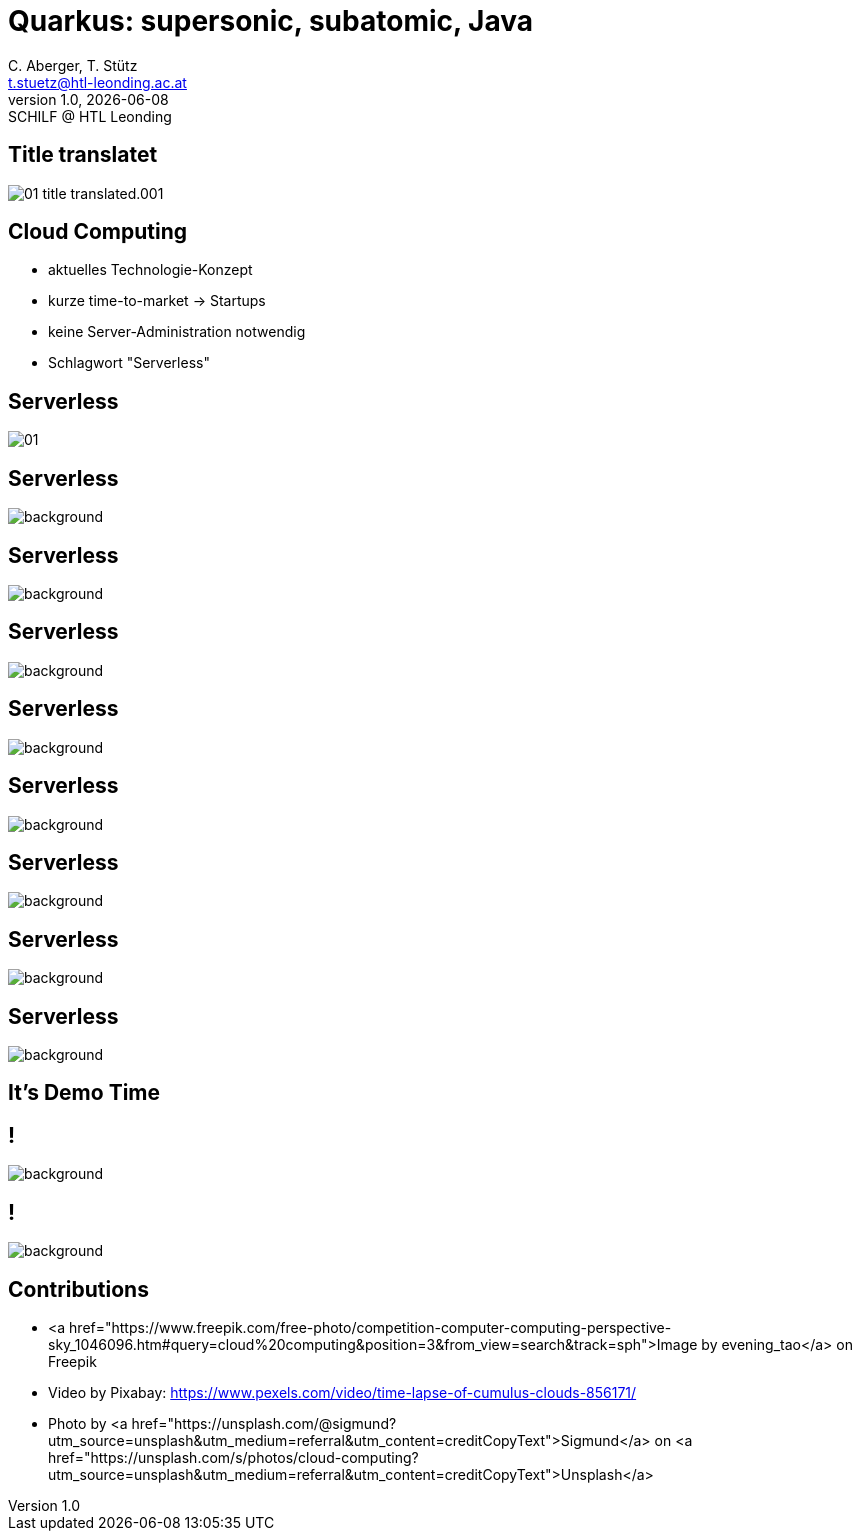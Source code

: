 = Quarkus: supersonic, subatomic, Java
:author: C. Aberger, T. Stütz
:email: t.stuetz@htl-leonding.ac.at
:revnumber: 1.0
:revdate: {docdate}
:revremark: SCHILF @ HTL Leonding
:encoding: utf-8
:lang: de
:imgesdir: images
:doctype: article
:icons: font
:customcss: css/presentation.css
//:revealjs_customtheme: css/sky.css
:revealjs_customtheme: css/black.css
:revealjs_width: 1408
:revealjs_height: 792
:source-highlighter: highlightjs
//:revealjs_parallaxBackgroundImage: images/background-landscape-light-orange.jpg
//:revealjs_parallaxBackgroundSize: 4936px 2092px
:highlightjs-theme: css/atom-one-light.css
// we want local served font-awesome fonts
:iconfont-remote!:
:iconfont-name: fonts/fontawesome/css/all
//:revealjs_parallaxBackgroundImage: background-landscape-light-orange.jpg
//:revealjs_parallaxBackgroundSize: 4936px 2092px

//:numbered:

// Kürzen des Videos
// ffmpeg -ss 00:00:00 -i orchestra.mp4 -to 00:00:05 -c copy orchestra-short.mp4






////
image::quarkusio-get-started.png[]

Testing filter by changing documentation file
////

[%notitle]
== Title translatet

image::intro/01-title-translated.001.png[]

////
[.lightbg,background-image="intro/competition-computer-computing-perspective-sky.jpg",background-size="cover",background-opacity="0.7"]
== Cloud Computing

* aktuell
* time-to-market
* keine Server-Administration
* Schlagwort "Serverless"
////

[.lightbg,background-video="videos/clouds-pexels-videos-3723.mp4",background-video-loop="true",background-opacity="0.7"]
== Cloud Computing

* aktuelles Technologie-Konzept
* kurze time-to-market -> Startups
* keine Server-Administration notwendig
* Schlagwort "Serverless"





[%notitle]
== Serverless

image::intro/01.webp[]


[%notitle]
== Serverless

image::intro/02-serverless.png[background, size="contain"]


[%notitle]
== Serverless

image::intro/03-pay-per-use-modell.png[background, size="contain"]


[%notitle]
== Serverless

image::intro/04-traditional-java.png[background, size="contain"]


[%notitle]
== Serverless

image::intro/05.png[background, size="contain"]


[%notitle]
== Serverless

image::intro/06-quarkus-footprint.png[background, size="contain"]


[%notitle]
== Serverless

image::intro/07-features.png[background, size="contain"]


[%notitle]
== Serverless

image::intro/08-tools.png[background, size="contain"]

[%notitle]
== Serverless

image::intro/artikel-java.png[background, size="contain"]

[.lightbg,background-image="intro/edvsaal-sigmund-rWE7bTqgMJE-unsplash.jpg",background-size="cover",background-opacity="0.7"]
== It's Demo Time


== !

image::intro/senkrechtstarter-quarkus.jpeg[background, size="contain"]

== !

image::intro/senkrechtstarter-quarkus-2.jpeg[background, size="contain"]

== Contributions

* <a href="https://www.freepik.com/free-photo/competition-computer-computing-perspective-sky_1046096.htm#query=cloud%20computing&position=3&from_view=search&track=sph">Image by evening_tao</a> on Freepik

* Video by Pixabay: https://www.pexels.com/video/time-lapse-of-cumulus-clouds-856171/

* Photo by <a href="https://unsplash.com/@sigmund?utm_source=unsplash&utm_medium=referral&utm_content=creditCopyText">Sigmund</a> on <a href="https://unsplash.com/s/photos/cloud-computing?utm_source=unsplash&utm_medium=referral&utm_content=creditCopyText">Unsplash</a>
